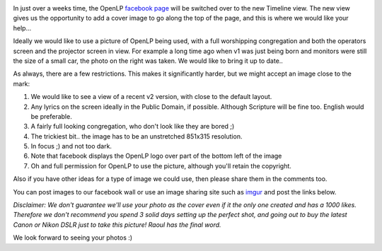 .. title: Wanted: Facebook Timeline photo
.. slug: 2012/03/19/facebook-timeline-photo
.. date: 2012-03-19 13:03:23 UTC
.. tags: 
.. description: 

|OpenLP v1 in use|

In just over a weeks time, the OpenLP `facebook
page <http://facebook.com/openlp>`__ will be switched over to the new
Timeline view. The new view gives us the opportunity to add a cover
image to go along the top of the page, and this is where we would like
your help...

Ideally we would like to use a picture of OpenLP being used, with a full
worshipping congregation and both the operators screen and the projector
screen in view. For example a long time ago when v1 was just being born
and monitors were still the size of a small car, the photo on the right
was taken. We would like to bring it up to date..

As always, there are a few restrictions. This makes it significantly
harder, but we might accept an image close to the mark:

#. We would like to see a view of a recent v2 version, with close to the
   default layout.
#. Any lyrics on the screen ideally in the Public Domain, if possible.
   Although Scripture will be fine too. English would be preferable.
#. A fairly full looking congregation, who don't look like they are
   bored ;)
#. The trickiest bit.. the image has to be an unstretched 851x315
   resolution.
#. In focus ;) and not too dark.
#. Note that facebook displays the OpenLP logo over part of the bottom
   left of the image
#. Oh and full permission for OpenLP to use the picture, although you'll
   retain the copyright.

Also if you have other ideas for a type of image we could use, then
please share them in the comments too.

You can post images to our facebook wall or use an image sharing site
such as `imgur <http://imgur.com>`__ and post the links below.

*Disclaimer: We don't guarantee we'll use your photo as the cover even
if it the only one created and has a 1000 likes. Therefore we don't
recommend you spend 3 solid days setting up the perfect shot, and going
out to buy the latest Canon or Nikon DSLR just to take this picture!
Raoul has the final word.*

We look forward to seeing your photos :)

.. |OpenLP v1 in use| image:: http://sourceforge.net/projects/openlp/screenshots/57331
